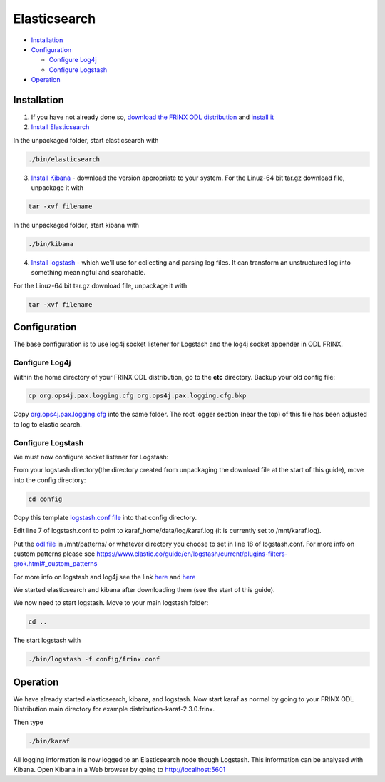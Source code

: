 
Elasticsearch
=============

* `Installation <#installation>`__
* `Configuration <#configuration>`__

  * `Configure Log4j <#configure-log4j>`__
  * `Configure Logstash <#configure-logstash>`__

* `Operation <#operation>`__

Installation
------------

1. If you have not already done so, `download the FRINX ODL distribution <https://frinx.io//downloads>`__ and `install it <running-frinx-odl-initial.md>`__
2. `Install Elasticsearch <https://www.elastic.co/guide/en/elasticsearch/reference/current/install-elasticsearch.html>`__

In the unpackaged folder, start elasticsearch with

.. code-block:: guess

   ./bin/elasticsearch



3. `Install Kibana <https://www.elastic.co/downloads/kibana>`__ - download the version appropriate to your system. For the Linuz-64 bit tar.gz download file, unpackage it with

.. code-block:: guess

   tar -xvf filename



In the unpackaged folder, start kibana with

.. code-block:: guess

   ./bin/kibana



4. `Install logstash <https://www.elastic.co/downloads/logstash>`__ - which we'll use for collecting and parsing log files. It can transform an unstructured log into something meaningful and searchable.

For the Linuz-64 bit tar.gz download file, unpackage it with

.. code-block:: guess

   tar -xvf filename



Configuration
-------------

The base configuration is to use log4j socket listener for Logstash and the log4j socket appender in ODL FRINX.

Configure Log4j
~~~~~~~~~~~~~~~

Within the home directory of your FRINX ODL distribution, go to the **etc** directory.
Backup your old config file:  

.. code-block:: guess

   cp org.ops4j.pax.logging.cfg org.ops4j.pax.logging.cfg.bkp


Copy `org.ops4j.pax.logging.cfg <org.ops4j.pax.logging.cfg>`__ into the same folder. The root logger section (near the top) of this file has been adjusted to log to elastic search.

Configure Logstash
~~~~~~~~~~~~~~~~~~

We must now configure socket listener for Logstash:

From your logstash directory(the directory created from unpackaging the download file at the start of this guide), move into the config directory:

.. code-block:: guess

   cd config


Copy this template `logstash.conf file <logstash.conf>`__ into that config directory.

Edit line 7 of logstash.conf to point to karaf_home/data/log/karaf.log (it is currently set to /mnt/karaf.log).

Put the `odl file <odl>`_ in /mnt/patterns/ or whatever directory you choose to set in line 18 of logstash.conf. For more info on custom patterns please see https://www.elastic.co/guide/en/logstash/current/plugins-filters-grok.html#_custom_patterns

For more info on logstash and log4j see the link `here <https://www.elastic.co/guide/en/logstash/current/getting-started-with-logstash.html>`__ and `here <https://www.elastic.co/guide/en/logstash/current/plugins-inputs-log4j.html>`__

We started elasticsearch and kibana after downloading them (see the start of this guide).

We now need to start logstash. Move to your main logstash folder:

.. code-block:: guess

   cd ..



The start logstash with

.. code-block:: guess

   ./bin/logstash -f config/frinx.conf



Operation
---------

We have already started elasticsearch, kibana, and logstash. Now start karaf as normal by going to your FRINX ODL Distribution main directory for example distribution-karaf-2.3.0.frinx.

Then type

.. code-block:: guess

   ./bin/karaf



All logging information is now logged to an Elasticsearch node though Logstash. This information can be analysed with Kibana. Open Kibana in a Web browser by going to http://localhost:5601

